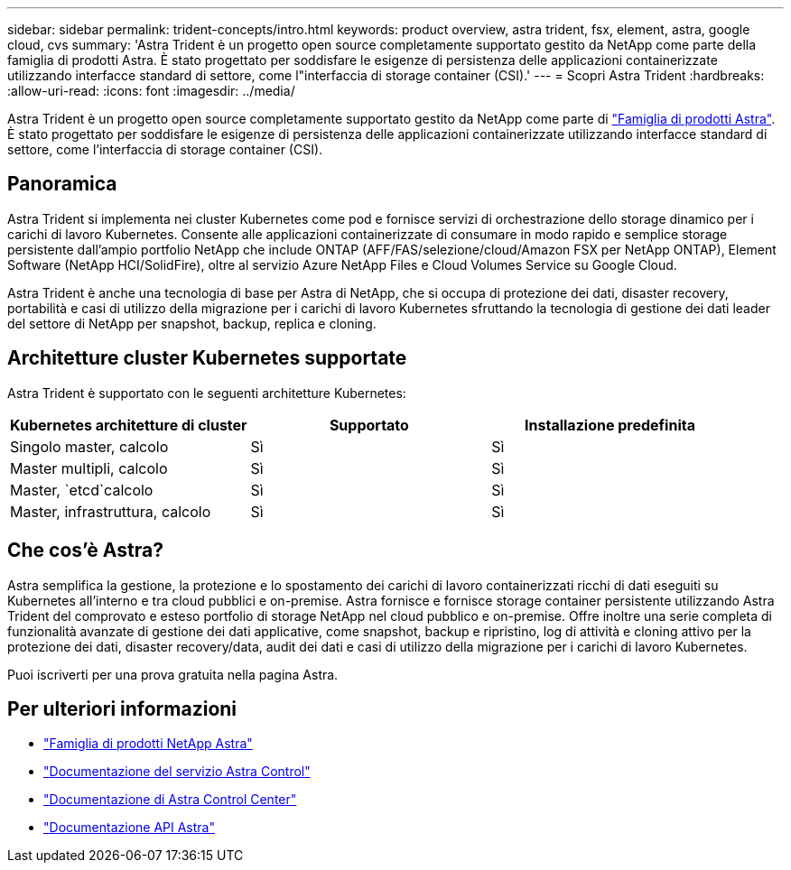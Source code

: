 ---
sidebar: sidebar 
permalink: trident-concepts/intro.html 
keywords: product overview, astra trident, fsx, element, astra, google cloud, cvs 
summary: 'Astra Trident è un progetto open source completamente supportato gestito da NetApp come parte della famiglia di prodotti Astra. È stato progettato per soddisfare le esigenze di persistenza delle applicazioni containerizzate utilizzando interfacce standard di settore, come l"interfaccia di storage container (CSI).' 
---
= Scopri Astra Trident
:hardbreaks:
:allow-uri-read: 
:icons: font
:imagesdir: ../media/


[role="lead"]
Astra Trident è un progetto open source completamente supportato gestito da NetApp come parte di link:https://docs.netapp.com/us-en/astra-family/intro-family.html["Famiglia di prodotti Astra"^]. È stato progettato per soddisfare le esigenze di persistenza delle applicazioni containerizzate utilizzando interfacce standard di settore, come l'interfaccia di storage container (CSI).



== Panoramica

Astra Trident si implementa nei cluster Kubernetes come pod e fornisce servizi di orchestrazione dello storage dinamico per i carichi di lavoro Kubernetes. Consente alle applicazioni containerizzate di consumare in modo rapido e semplice storage persistente dall'ampio portfolio NetApp che include ONTAP (AFF/FAS/selezione/cloud/Amazon FSX per NetApp ONTAP), Element Software (NetApp HCI/SolidFire), oltre al servizio Azure NetApp Files e Cloud Volumes Service su Google Cloud.

Astra Trident è anche una tecnologia di base per Astra di NetApp, che si occupa di protezione dei dati, disaster recovery, portabilità e casi di utilizzo della migrazione per i carichi di lavoro Kubernetes sfruttando la tecnologia di gestione dei dati leader del settore di NetApp per snapshot, backup, replica e cloning.



== Architetture cluster Kubernetes supportate

Astra Trident è supportato con le seguenti architetture Kubernetes:

[cols="3*"]
|===
| Kubernetes architetture di cluster | Supportato | Installazione predefinita 


| Singolo master, calcolo | Sì  a| 
Sì



| Master multipli, calcolo | Sì  a| 
Sì



| Master, `etcd`calcolo | Sì  a| 
Sì



| Master, infrastruttura, calcolo | Sì  a| 
Sì

|===


== Che cos'è Astra?

Astra semplifica la gestione, la protezione e lo spostamento dei carichi di lavoro containerizzati ricchi di dati eseguiti su Kubernetes all'interno e tra cloud pubblici e on-premise. Astra fornisce e fornisce storage container persistente utilizzando Astra Trident del comprovato e esteso portfolio di storage NetApp nel cloud pubblico e on-premise. Offre inoltre una serie completa di funzionalità avanzate di gestione dei dati applicative, come snapshot, backup e ripristino, log di attività e cloning attivo per la protezione dei dati, disaster recovery/data, audit dei dati e casi di utilizzo della migrazione per i carichi di lavoro Kubernetes.

Puoi iscriverti per una prova gratuita nella pagina Astra.



== Per ulteriori informazioni

* https://docs.netapp.com/us-en/astra-family/intro-family.html["Famiglia di prodotti NetApp Astra"]
* https://docs.netapp.com/us-en/astra/get-started/intro.html["Documentazione del servizio Astra Control"^]
* https://docs.netapp.com/us-en/astra-control-center/index.html["Documentazione di Astra Control Center"^]
* https://docs.netapp.com/us-en/astra-automation/get-started/before_get_started.html["Documentazione API Astra"^]

